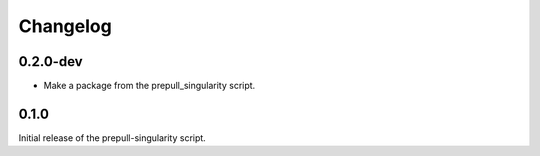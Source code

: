 ==========
Changelog
==========

.. Newest changes should be on top.

.. NOTE: This document is user facing. Please word the changes in such a way
.. that users understand how the changes affect the new version.

0.2.0-dev
---------------
+ Make a package from the prepull_singularity script.

0.1.0
---------------
Initial release of the prepull-singularity script.
